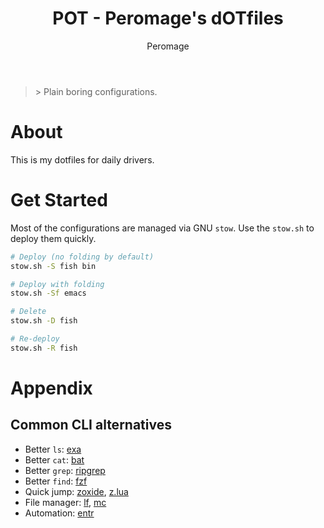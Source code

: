 #+title: POT - Peromage's dOTfiles
#+author: Peromage

#+begin_quote
> Plain boring configurations.
#+end_quote

* About
This is my dotfiles for daily drivers.

* Get Started
Most of the configurations are managed via GNU =stow=.  Use the =stow.sh= to deploy them quickly.

#+begin_src bash
# Deploy (no folding by default)
stow.sh -S fish bin

# Deploy with folding
stow.sh -Sf emacs

# Delete
stow.sh -D fish

# Re-deploy
stow.sh -R fish
#+end_src

* Appendix
** Common CLI alternatives
- Better =ls=: [[https://github.com/ogham/exa][exa]]
- Better =cat=: [[https://github.com/sharkdp/bat][bat]]
- Better =grep=: [[https://github.com/BurntSushi/ripgrep][ripgrep]]
- Better =find=: [[https://github.com/junegunn/fzf][fzf]]
- Quick jump: [[https://github.com/ajeetdsouza/zoxide][zoxide]], [[https://github.com/skywind3000/z.lua][z.lua]]
- File manager: [[https://github.com/gokcehan/lf][lf]], [[https://midnight-commander.org][mc]]
- Automation: [[https://github.com/eradman/entr][entr]]
